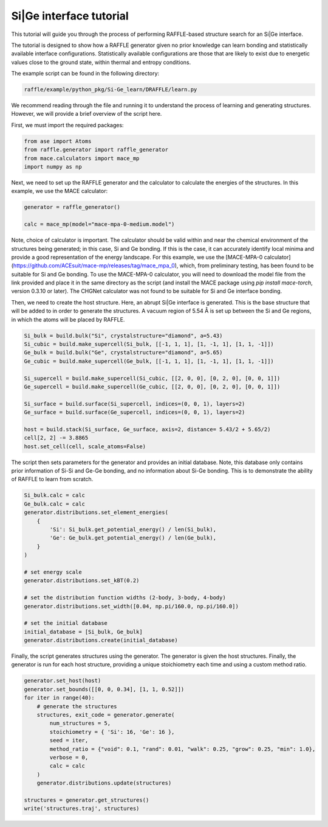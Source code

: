 .. si-ge:

========================
Si|Ge interface tutorial
========================

This tutorial will guide you through the process of performing RAFFLE-based structure search for an Si|Ge interface.

The tutorial is designed to show how a RAFFLE generator given no prior knowledge can learn bonding and statistically available interface configurations.
Statistically available configurations are those that are likely to exist due to energetic values close to the ground state, within thermal and entropy conditions.

The example script can be found in the following directory:

.. code-block:: bash

    raffle/example/python_pkg/Si-Ge_learn/DRAFFLE/learn.py

We recommend reading through the file and running it to understand the process of learning and generating structures.
However, we will provide a brief overview of the script here.

First, we must import the required packages:

.. code-block:: python

    from ase import Atoms
    from raffle.generator import raffle_generator
    from mace.calculators import mace_mp
    import numpy as np

Next, we need to set up the RAFFLE generator and the calculator to calculate the energies of the structures.
In this example, we use the MACE calculator:

.. code-block:: python

    generator = raffle_generator()

    calc = mace_mp(model="mace-mpa-0-medium.model")

Note, choice of calculator is important.
The calculator should be valid within and near the chemical environment of the structures being generated; in this case, Si and Ge bonding.
If this is the case, it can accurately identify local minima and provide a good representation of the energy landscape.
For this example, we use the [MACE-MPA-0 calculator](https://github.com/ACEsuit/mace-mp/releases/tag/mace_mpa_0), which, from preliminary testing, has been found to be suitable for Si and Ge bonding.
To use the MACE-MPA-0 calculator, you will need to download the model file from the link provided and place it in the same directory as the script (and install the MACE package using `pip install mace-torch`, version 0.3.10 or later).
The CHGNet calculator was not found to be suitable for Si and Ge interface bonding.

Then, we need to create the host structure.
Here, an abrupt Si|Ge interface is generated.
This is the base structure that will be added to in order to generate the structures.
A vacuum region of 5.54 Å is set up between the Si and Ge regions, in which the atoms will be placed by RAFFLE.

.. code-block:: python

    Si_bulk = build.bulk("Si", crystalstructure="diamond", a=5.43)
    Si_cubic = build.make_supercell(Si_bulk, [[-1, 1, 1], [1, -1, 1], [1, 1, -1]])
    Ge_bulk = build.bulk("Ge", crystalstructure="diamond", a=5.65)
    Ge_cubic = build.make_supercell(Ge_bulk, [[-1, 1, 1], [1, -1, 1], [1, 1, -1]])

    Si_supercell = build.make_supercell(Si_cubic, [[2, 0, 0], [0, 2, 0], [0, 0, 1]])
    Ge_supercell = build.make_supercell(Ge_cubic, [[2, 0, 0], [0, 2, 0], [0, 0, 1]])

    Si_surface = build.surface(Si_supercell, indices=(0, 0, 1), layers=2)
    Ge_surface = build.surface(Ge_supercell, indices=(0, 0, 1), layers=2)

    host = build.stack(Si_surface, Ge_surface, axis=2, distance= 5.43/2 + 5.65/2)
    cell[2, 2] -= 3.8865
    host.set_cell(cell, scale_atoms=False)


The script then sets parameters for the generator and provides an initial database.
Note, this database only contains prior information of Si-Si and Ge-Ge bonding, and no information about Si-Ge bonding.
This is to demonstrate the ability of RAFFLE to learn from scratch.

.. code-block:: python

    Si_bulk.calc = calc
    Ge_bulk.calc = calc
    generator.distributions.set_element_energies(
        {
            'Si': Si_bulk.get_potential_energy() / len(Si_bulk),
            'Ge': Ge_bulk.get_potential_energy() / len(Ge_bulk),
        }
    )

    # set energy scale
    generator.distributions.set_kBT(0.2)

    # set the distribution function widths (2-body, 3-body, 4-body)
    generator.distributions.set_width([0.04, np.pi/160.0, np.pi/160.0])

    # set the initial database
    initial_database = [Si_bulk, Ge_bulk]
    generator.distributions.create(initial_database)

Finally, the script generates structures using the generator.
The generator is given the host structures.
Finally, the generator is run for each host structure, providing a unique stoichiometry each time and using a custom method ratio.

.. code-block:: python

    generator.set_host(host)
    generator.set_bounds([[0, 0, 0.34], [1, 1, 0.52]])
    for iter in range(40):
        # generate the structures
        structures, exit_code = generator.generate(
            num_structures = 5,
            stoichiometry = { 'Si': 16, 'Ge': 16 },
            seed = iter,
            method_ratio = {"void": 0.1, "rand": 0.01, "walk": 0.25, "grow": 0.25, "min": 1.0},
            verbose = 0,
            calc = calc
        )
        generator.distributions.update(structures)

    structures = generator.get_structures()
    write('structures.traj', structures)
